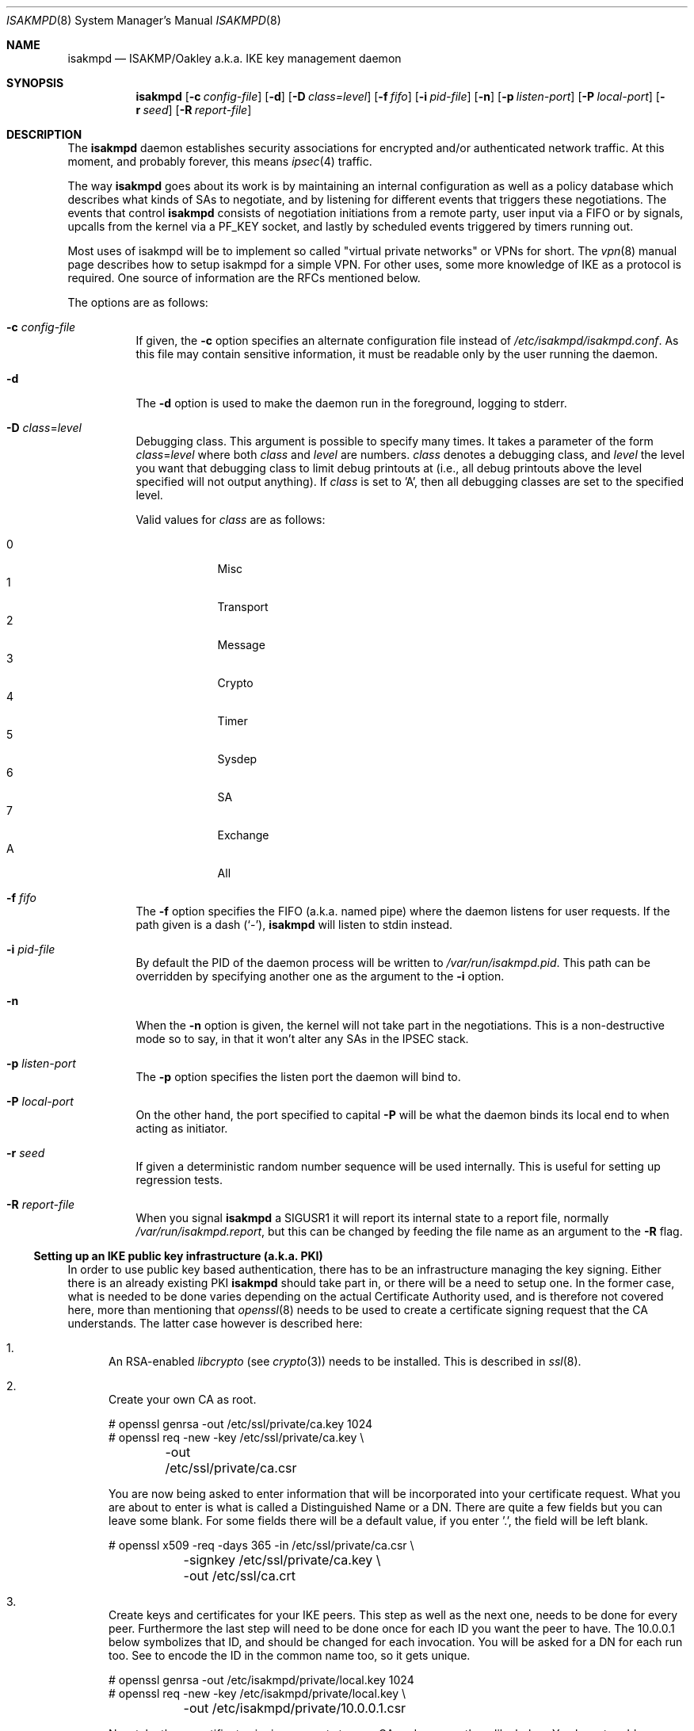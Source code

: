 .\" $OpenBSD: isakmpd.8,v 1.19 2000/05/02 14:36:51 niklas Exp $
.\" $EOM: isakmpd.8,v 1.23 2000/05/02 00:30:23 niklas Exp $
.\"
.\" Copyright (c) 1998, 1999 Niklas Hallqvist.  All rights reserved.
.\" Copyright (c) 1999 Angelos D. Keromytis.  All rights reserved.
.\"
.\" Redistribution and use in source and binary forms, with or without
.\" modification, are permitted provided that the following conditions
.\" are met:
.\" 1. Redistributions of source code must retain the above copyright
.\"    notice, this list of conditions and the following disclaimer.
.\" 2. Redistributions in binary form must reproduce the above copyright
.\"    notice, this list of conditions and the following disclaimer in the
.\"    documentation and/or other materials provided with the distribution.
.\" 3. All advertising materials mentioning features or use of this software
.\"    must display the following acknowledgement:
.\"	This product includes software developed by Ericsson Radio Systems.
.\" 4. The name of the author may not be used to endorse or promote products
.\"    derived from this software without specific prior written permission.
.\"
.\" THIS SOFTWARE IS PROVIDED BY THE AUTHOR ``AS IS'' AND ANY EXPRESS OR
.\" IMPLIED WARRANTIES, INCLUDING, BUT NOT LIMITED TO, THE IMPLIED WARRANTIES
.\" OF MERCHANTABILITY AND FITNESS FOR A PARTICULAR PURPOSE ARE DISCLAIMED.
.\" IN NO EVENT SHALL THE AUTHOR BE LIABLE FOR ANY DIRECT, INDIRECT,
.\" INCIDENTAL, SPECIAL, EXEMPLARY, OR CONSEQUENTIAL DAMAGES (INCLUDING, BUT
.\" NOT LIMITED TO, PROCUREMENT OF SUBSTITUTE GOODS OR SERVICES; LOSS OF USE,
.\" DATA, OR PROFITS; OR BUSINESS INTERRUPTION) HOWEVER CAUSED AND ON ANY
.\" THEORY OF LIABILITY, WHETHER IN CONTRACT, STRICT LIABILITY, OR TORT
.\" (INCLUDING NEGLIGENCE OR OTHERWISE) ARISING IN ANY WAY OUT OF THE USE OF
.\" THIS SOFTWARE, EVEN IF ADVISED OF THE POSSIBILITY OF SUCH DAMAGE.
.\"
.\" This code was written under funding by Ericsson Radio Systems.
.\"
.\" Manual page, using -mandoc macros
.\"
.Dd July 31, 1998
.Dt ISAKMPD 8
.Os
.Sh NAME
.Nm isakmpd
.Nd ISAKMP/Oakley a.k.a. IKE key management daemon
.Sh SYNOPSIS
.Nm isakmpd
.Op Fl c Ar config-file
.Op Fl d
.Op Fl D Ar class=level
.Op Fl f Ar fifo
.Op Fl i Ar pid-file
.Op Fl n
.Op Fl p Ar listen-port
.Op Fl P Ar local-port
.Op Fl r Ar seed
.Op Fl R Ar report-file
.Sh DESCRIPTION
The
.Nm
daemon establishes security associations for encrypted
and/or authenticated network traffic.  At this moment,
and probably forever, this means
.Xr ipsec 4
traffic.
.Pp
The way
.Nm
goes about its work is by maintaining an internal configuration
as well as a policy database which describes what kinds of SAs to negotiate,
and by listening for different events that triggers these negotiations.
The events that control
.Nm
consists of negotiation initiations from a remote party, user input via
a FIFO or by signals, upcalls from the kernel via a
.Dv PF_KEY
socket, and lastly by scheduled events triggered by timers running out.
.Pp
Most uses of isakmpd will be to implement so called "virtual private
networks" or VPNs for short.  The
.Xr vpn 8
manual page describes how to setup isakmpd for a simple VPN.  For other
uses, some more knowledge of IKE as a protocol is required.  One source
of information are the RFCs mentioned below.
.Pp
The options are as follows:
.Bl -tag -width Ds
.It Fl c Ar config-file
If given, the
.Fl c
option specifies an alternate configuration file instead of
.Pa /etc/isakmpd/isakmpd.conf .
As this file may contain sensitive information, it must be readable
only by the user running the daemon.
.It Fl d
The
.Fl d
option is used to make the daemon run in the foreground, logging to stderr.
.It Xo Fl D
.Ar class Ns No = Ns Ar level
.Xc
Debugging class.
This argument is possible to specify many times.
It takes a parameter of the form
.Ar class Ns No = Ns Ar level
where both
.Ar class
and
.Ar level
are numbers.
.Ar class
denotes a debugging class, and
.Ar level
the level you want that debugging class to
limit debug printouts at (i.e., all debug printouts above the level specified
will not output anything).
If
.Ar class
is set to 'A',
then all debugging classes are set to the specified level.
.Pp
Valid values for
.Ar class
are as follows:
.Pp
.Bl -tag -width 1n -compact -offset indent
.It 0
Misc
.It 1
Transport
.It 2
Message
.It 3
Crypto
.It 4
Timer
.It 5
Sysdep
.It 6
SA
.It 7
Exchange
.It A
All
.El
.It Fl f Ar fifo
The
.Fl f
option specifies the
.Tn FIFO
(a.k.a. named pipe) where the daemon listens for
user requests.
If the path given is a dash
.Pq Sq \&- ,
.Nm
will listen to stdin instead.
.It Fl i Ar pid-file
By default the PID of the daemon process will be written to
.Pa /var/run/isakmpd.pid .
This path can be overridden by specifying another one as the argument to the
.Fl i
option.
.It Fl n
When the
.Fl n
option is given, the kernel will not take part in the negotiations.
This is a non-destructive mode so to say, in that it won't alter any
SAs in the IPSEC stack.
.It Fl p Ar listen-port
The
.Fl p
option specifies the listen port the daemon will bind to.
.It Fl P Ar local-port
On the other hand, the port specified to capital
.Fl P
will be what the daemon binds its local end to when acting as initiator.
.It Fl r Ar seed
If given a deterministic random number sequence will be used internally.
This is useful for setting up regression tests.
.It Fl R Ar report-file
When you signal
.Nm
a
.Dv SIGUSR1
it will report its internal state to a report file, normally
.Pa /var/run/isakmpd.report ,
but this can be changed by feeding
the file name as an argument to the
.Fl R
flag.
.El
.Ss Setting up an IKE public key infrastructure (a.k.a. PKI)
In order to use public key based authentication, there has to be an
infrastructure managing the key signing.  Either there is an already
existing PKI
.Nm
should take part in, or there will be a need to setup one.  In the former
case, what is needed to be done varies depending on the actual Certificate
Authority used, and is therefore not covered here, more than
mentioning that
.Xr openssl 8
needs to be used to create a certificate signing request that the
CA understands.  The latter case however is described here:
.Pp
.Bl -enum
.It
An RSA-enabled
.Pa libcrypto
(see
.Xr crypto 3 )
needs to be installed.  This is described in
.Xr ssl 8 .
.It
Create your own CA as root.
.Pp
.Bd -literal
# openssl genrsa -out /etc/ssl/private/ca.key 1024
# openssl req -new -key /etc/ssl/private/ca.key \\
	-out /etc/ssl/private/ca.csr
.Ed
.Pp
You are now being asked to enter information that will be incorporated
into your certificate request.  What you are about to enter is what is
called a Distinguished Name or a DN.  There are quite a few fields but
you can leave some blank.  For some fields there will be a default
value, if you enter '.', the field will be left blank.
.Pp
.Bd -literal
# openssl x509 -req -days 365 -in /etc/ssl/private/ca.csr \\
	-signkey /etc/ssl/private/ca.key \\
	-out /etc/ssl/ca.crt
.Ed
.Pp
.It
Create keys and certificates for your IKE peers.  This step as well
as the next one, needs to be done for every peer.  Furthermore the
last step will need to be done once for each ID you want the peer
to have.  The 10.0.0.1 below symbolizes that ID, and should be
changed for each invocation.  You will be asked for a DN for each
run too.  See to encode the ID in the common name too, so it gets
unique.
.Pp
.Bd -literal
# openssl genrsa -out /etc/isakmpd/private/local.key 1024
# openssl req -new -key /etc/isakmpd/private/local.key \\
	-out /etc/isakmpd/private/10.0.0.1.csr
.Ed
.Pp
Now take these certificate signing requests to your CA and process
them like below.  You have to add some extensions to the certificate
in order to make it usable for isakmpd, which is why you will need
to run
.Xr certpatch 8 .
Replace 10.0.0.1 with the IP-address which
.Nm
will be using for identity.
.Pp
.Bd -literal
# openssl x509 -req -days 365 -in 10.0.0.1.csr -CA /etc/ssl/ca.crt \\
	-CAkey /etc/ssl/private/ca.key -CAcreateserial \\
	-out 10.0.0.1.crt
# certpatch -i 10.0.0.1 -k /etc/ssl/private/ca.key \\
	10.0.0.1.crt 10.0.0.1.crt
.Ed
.Pp
Put the certificate (the file ending in .crt) in
.Pa /etc/isakmpd/certs/
on your local system.  Also carry over the CA cert
.Pa /etc/ssl/ca.crt
and put it in
.Pa /etc/isakmpd/ca/.
.El
.Sh BUGS
The
.Fl P
flag does not do what we document, rather it does nothing.
.Sh FILES
.Bl -tag -width /var/run/isakmpd.report
.It Pa /etc/isakmpd/ca/
The directory where CA certificates can be found.
.It Pa /etc/isakmpd/certs/
The directory where IKE certificates can be found, both the local
certificate(s) and those of the peers, if a choice to have them kept
permanently has been made.
.It Pa /etc/isakmpd/isakmpd.conf
The configuration file.
.It Pa /etc/isakmpd/isakmpd.policy
The keynote policy configuration file.
.It Pa /etc/isakmpd/private/local.key
A local private key for certificate based authentication.  There has
to be a certificate for this key in the cerifcate directory mentioned
above.
.It Pa /var/run/isakmpd.fifo
The FIFO used to manually control
.Nm isakmpd .
.It Pa /var/run/isakmpd.report
The report file written when
.Dv SIGUSR1
is received.
.El
.Sh SEE ALSO
.Xr ipsec 4 ,
.Xr isakmpd.conf 5 ,
.Xr isakmpd.policy 5 ,
.Xr openssl 8 ,
.Xr photurisd 8 ,
.Xr ssl 8 ,
.Xr vpn 8
.Sh HISTORY
The ISAKMP/Oakley key management protocol is described in the RFCs
.%T RFC 2407 ,
.%T RFC 2408
and
.%T RFC 2409 .
This implementation was done 1998 by Niklas Hallqvist and Niels Provos,
sponsored by Ericsson Radio Systems.
